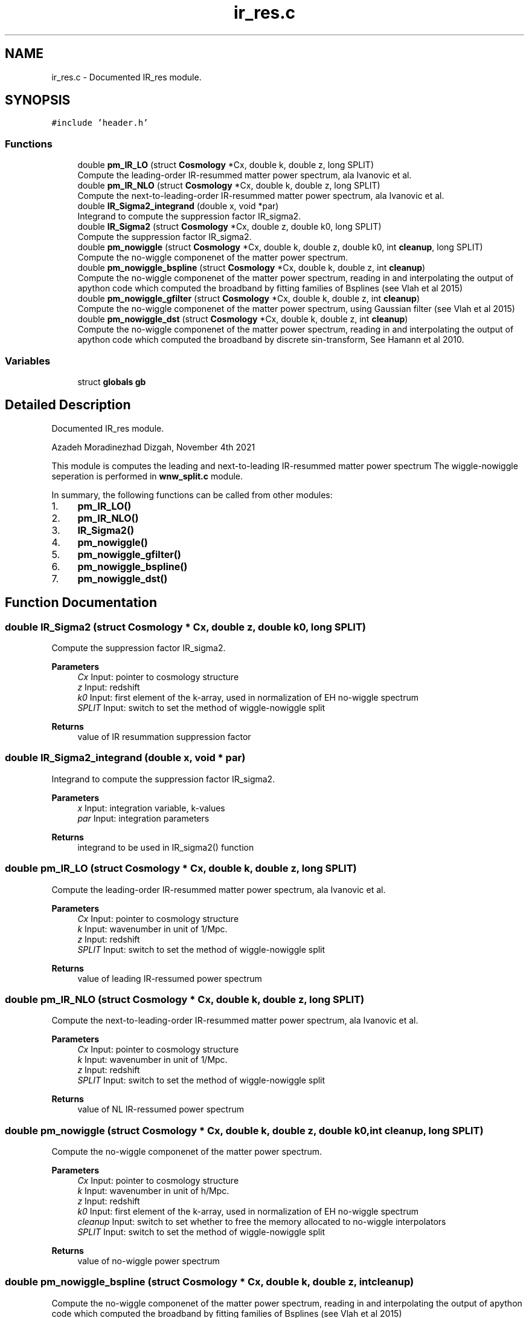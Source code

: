 .TH "ir_res.c" 3 "Fri Jan 21 2022" "Version 1.0.0" "limHaloPT" \" -*- nroff -*-
.ad l
.nh
.SH NAME
ir_res.c \- Documented IR_res module\&.  

.SH SYNOPSIS
.br
.PP
\fC#include 'header\&.h'\fP
.br

.SS "Functions"

.in +1c
.ti -1c
.RI "double \fBpm_IR_LO\fP (struct \fBCosmology\fP *Cx, double k, double z, long SPLIT)"
.br
.RI "Compute the leading-order IR-resummed matter power spectrum, ala Ivanovic et al\&. "
.ti -1c
.RI "double \fBpm_IR_NLO\fP (struct \fBCosmology\fP *Cx, double k, double z, long SPLIT)"
.br
.RI "Compute the next-to-leading-order IR-resummed matter power spectrum, ala Ivanovic et al\&. "
.ti -1c
.RI "double \fBIR_Sigma2_integrand\fP (double x, void *par)"
.br
.RI "Integrand to compute the suppression factor IR_sigma2\&. "
.ti -1c
.RI "double \fBIR_Sigma2\fP (struct \fBCosmology\fP *Cx, double z, double k0, long SPLIT)"
.br
.RI "Compute the suppression factor IR_sigma2\&. "
.ti -1c
.RI "double \fBpm_nowiggle\fP (struct \fBCosmology\fP *Cx, double k, double z, double k0, int \fBcleanup\fP, long SPLIT)"
.br
.RI "Compute the no-wiggle componenet of the matter power spectrum\&. "
.ti -1c
.RI "double \fBpm_nowiggle_bspline\fP (struct \fBCosmology\fP *Cx, double k, double z, int \fBcleanup\fP)"
.br
.RI "Compute the no-wiggle componenet of the matter power spectrum, reading in and interpolating the output of apython code which computed the broadband by fitting families of Bsplines (see Vlah et al 2015) "
.ti -1c
.RI "double \fBpm_nowiggle_gfilter\fP (struct \fBCosmology\fP *Cx, double k, double z, int \fBcleanup\fP)"
.br
.RI "Compute the no-wiggle componenet of the matter power spectrum, using Gaussian filter (see Vlah et al 2015) "
.ti -1c
.RI "double \fBpm_nowiggle_dst\fP (struct \fBCosmology\fP *Cx, double k, double z, int \fBcleanup\fP)"
.br
.RI "Compute the no-wiggle componenet of the matter power spectrum, reading in and interpolating the output of apython code which computed the broadband by discrete sin-transform, See Hamann et al 2010\&. "
.in -1c
.SS "Variables"

.in +1c
.ti -1c
.RI "struct \fBglobals\fP \fBgb\fP"
.br
.in -1c
.SH "Detailed Description"
.PP 
Documented IR_res module\&. 

Azadeh Moradinezhad Dizgah, November 4th 2021
.PP
This module is computes the leading and next-to-leading IR-resummed matter power spectrum The wiggle-nowiggle seperation is performed in \fBwnw_split\&.c\fP module\&.
.PP
In summary, the following functions can be called from other modules:
.IP "1." 4
\fBpm_IR_LO()\fP
.IP "2." 4
\fBpm_IR_NLO()\fP
.IP "3." 4
\fBIR_Sigma2()\fP
.IP "4." 4
\fBpm_nowiggle()\fP
.IP "5." 4
\fBpm_nowiggle_gfilter()\fP
.IP "6." 4
\fBpm_nowiggle_bspline()\fP
.IP "7." 4
\fBpm_nowiggle_dst()\fP 
.PP

.SH "Function Documentation"
.PP 
.SS "double IR_Sigma2 (struct \fBCosmology\fP * Cx, double z, double k0, long SPLIT)"

.PP
Compute the suppression factor IR_sigma2\&. 
.PP
\fBParameters\fP
.RS 4
\fICx\fP Input: pointer to cosmology structure 
.br
\fIz\fP Input: redshift 
.br
\fIk0\fP Input: first element of the k-array, used in normalization of EH no-wiggle spectrum 
.br
\fISPLIT\fP Input: switch to set the method of wiggle-nowiggle split 
.RE
.PP
\fBReturns\fP
.RS 4
value of IR resummation suppression factor 
.br
 
.RE
.PP

.SS "double IR_Sigma2_integrand (double x, void * par)"

.PP
Integrand to compute the suppression factor IR_sigma2\&. 
.PP
\fBParameters\fP
.RS 4
\fIx\fP Input: integration variable, k-values 
.br
\fIpar\fP Input: integration parameters 
.RE
.PP
\fBReturns\fP
.RS 4
integrand to be used in IR_sigma2() function 
.br
 
.RE
.PP

.SS "double pm_IR_LO (struct \fBCosmology\fP * Cx, double k, double z, long SPLIT)"

.PP
Compute the leading-order IR-resummed matter power spectrum, ala Ivanovic et al\&. 
.PP
\fBParameters\fP
.RS 4
\fICx\fP Input: pointer to cosmology structure 
.br
\fIk\fP Input: wavenumber in unit of 1/Mpc\&. 
.br
\fIz\fP Input: redshift 
.br
\fISPLIT\fP Input: switch to set the method of wiggle-nowiggle split 
.RE
.PP
\fBReturns\fP
.RS 4
value of leading IR-ressumed power spectrum 
.br
 
.RE
.PP

.SS "double pm_IR_NLO (struct \fBCosmology\fP * Cx, double k, double z, long SPLIT)"

.PP
Compute the next-to-leading-order IR-resummed matter power spectrum, ala Ivanovic et al\&. 
.PP
\fBParameters\fP
.RS 4
\fICx\fP Input: pointer to cosmology structure 
.br
\fIk\fP Input: wavenumber in unit of 1/Mpc\&. 
.br
\fIz\fP Input: redshift 
.br
\fISPLIT\fP Input: switch to set the method of wiggle-nowiggle split 
.RE
.PP
\fBReturns\fP
.RS 4
value of NL IR-ressumed power spectrum 
.br
 
.RE
.PP

.SS "double pm_nowiggle (struct \fBCosmology\fP * Cx, double k, double z, double k0, int cleanup, long SPLIT)"

.PP
Compute the no-wiggle componenet of the matter power spectrum\&. 
.PP
\fBParameters\fP
.RS 4
\fICx\fP Input: pointer to cosmology structure 
.br
\fIk\fP Input: wavenumber in unit of h/Mpc\&. 
.br
\fIz\fP Input: redshift 
.br
\fIk0\fP Input: first element of the k-array, used in normalization of EH no-wiggle spectrum 
.br
\fIcleanup\fP Input: switch to set whether to free the memory allocated to no-wiggle interpolators 
.br
\fISPLIT\fP Input: switch to set the method of wiggle-nowiggle split 
.RE
.PP
\fBReturns\fP
.RS 4
value of no-wiggle power spectrum 
.br
 
.RE
.PP

.SS "double pm_nowiggle_bspline (struct \fBCosmology\fP * Cx, double k, double z, int cleanup)"

.PP
Compute the no-wiggle componenet of the matter power spectrum, reading in and interpolating the output of apython code which computed the broadband by fitting families of Bsplines (see Vlah et al 2015) 
.PP
\fBParameters\fP
.RS 4
\fICx\fP Input: pointer to cosmology structure 
.br
\fIk\fP Input: wavenumber in unit of h/Mpc\&. 
.br
\fIz\fP Input: redshift 
.br
\fIcleanup\fP Input: switch to set whether to free the memory allocated to no-wiggle interpolators 
.RE
.PP
\fBReturns\fP
.RS 4
value of no-wiggle power spectrum 
.br
 
.RE
.PP

.SS "double pm_nowiggle_dst (struct \fBCosmology\fP * Cx, double k, double z, int cleanup)"

.PP
Compute the no-wiggle componenet of the matter power spectrum, reading in and interpolating the output of apython code which computed the broadband by discrete sin-transform, See Hamann et al 2010\&. 
.PP
\fBParameters\fP
.RS 4
\fICx\fP Input: pointer to cosmology structure 
.br
\fIk\fP Input: wavenumber in unit of h/Mpc\&. 
.br
\fIz\fP Input: redshift 
.br
\fIcleanup\fP Input: switch to set whether to free the memory allocated to no-wiggle interpolators 
.RE
.PP
\fBReturns\fP
.RS 4
value of no-wiggle power spectrum 
.br
 
.RE
.PP

.SS "double pm_nowiggle_gfilter (struct \fBCosmology\fP * Cx, double k, double z, int cleanup)"

.PP
Compute the no-wiggle componenet of the matter power spectrum, using Gaussian filter (see Vlah et al 2015) 
.PP
\fBParameters\fP
.RS 4
\fICx\fP Input: pointer to cosmology structure 
.br
\fIk\fP Input: wavenumber in unit of h/Mpc\&. 
.br
\fIz\fP Input: redshift 
.br
\fIcleanup\fP Input: switch to set whether to free the memory allocated to no-wiggle interpolators 
.RE
.PP
\fBReturns\fP
.RS 4
value of no-wiggle power spectrum 
.br
 
.RE
.PP

.SH "Variable Documentation"
.PP 
.SS "struct \fBglobals\fP gb"

.SH "Author"
.PP 
Generated automatically by Doxygen for limHaloPT from the source code\&.
